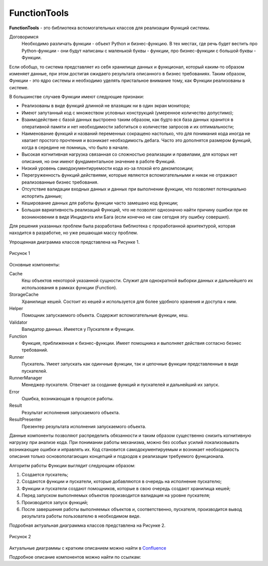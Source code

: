 .. _base_function_tools:

=============
FunctionTools
=============

**FunctionTools** - это библиотека вспомогательных классов для реализации
Функций системы.

Договоримся
    Необходимо различать функции - объект Python и бизнес-функцию. В тех
    местах, где речь будет вестить про Python-функции - они будут написаны с
    маленькой буквы - функции, про бизнес-функции с большой буквы - Функции.

Если обобщо, то система представляет из себя хранилище данных и функционал,
который каким-то образом изменяет данные, при этом достигая ожидаего результата
описанного в бизнес требованиях. Таким образом, Функции - это ядро системы и
необходимо уделять пристальное внимание тому, как Функции реализованы в системе.

В большинстве случаев Функции имеют следующие признаки:

- Реализованы в виде функций длинной не влазящик ни в один экран монитора;
- Имеют запутанный код с множеством условных конструкций (умеренное количество
  допустимо);
- Взаимодействие с базой данных выстроено таким образом, как будто вся база
  данных хранится в оперативной памяти и нет необходимости заботиться о
  количестве запросов и их оптимальности;
- Наименование функций и названий переменных сокращено настолько, что для
  понимания кода иногда не хватает простого прочтения и возникает необходимость
  дебага. Часто это дополнятся размером функций, когда в середине не помнишь,
  что было в начале.
- Высокая когнитивная нагрузка связанная со сложностью реализации и правилами,
  для которых нет описания, но они имеют фундаментальное значение в работе
  Функций.
- Низкий уровень самодокументируемости кода из-за плохой его декомпозиции;
- Перегруженность функций действиями, которые являются вспомогательными и никак
  не отражают реализованные бизнес требования.
- Отсутствие валидации входных данных и данных при выполнении функции, что
  позволяет потенциально испортить данные;
- Кеширование данных для работы функции часто замешано код функции;
- Большая вариативность реализаций Функций, что не позволят однозначно найти
  причину ошибки при ее возникновении в виде Инцидента или Бага (если конечно
  не сам сегодня эту ошибку совершил).

Для решения указанных проблем была разработана библиотека с проработанной
архитектурой, которая находится в разработке, но уже решающая массу проблем.

Упрощенная диаграмма классов представлена на Рисунке 1.

.. figure:: ./images/simple_class_diagram.png
    :align: center
    :alt: Рисунок 1

    Рисунок 1

Основные компоненты:

Cache
    Кеш объектов некоторой указанной сущности. Служит для однократной выборки
    данных и дальнейшего их использования в рамках функции (Function).

StorageCache
    Хранилище кешей. Состоит из кешей и используется для более удобного
    хранения и доступа к ним.

Helper
    Помощник запускаемого объекта. Содержит вспомогательные функции, кеш.

Validator
    Валидатор данных. Имеется у Пускателя и Функции.

Function
    Функция, приближенная к бизнес-функции. Имеет помощника и выполняет
    действия согласно безнес требований.

Runner
    Пускатель. Умеет запускать как одинчные функции, так и цепочные функции
    представленные в виде пускателей.

RunnerManager
    Менеджер пускателя. Отвечает за создание функций и пускателей и дальнейший
    их запуск.

Error
    Ошибка, возникающая в процессе работы.

Result
    Результат исполнения запускаемого объекта.

ResultPresenter
    Презентер результата исполнения запускаемого объекта.

Данные компоненты позволяют распределить обязанности и таким образом
существенно снизить когнитивную нагрузку при анализе кода. При понимании работы
механизма, можно без особых усилий локализовывать возникающие ошибки и
иправлять их. Код становится самодокументируемым и возникает необходимость
описания только основополагающих концепций и подходов к реализации требуемого
функционала.

Алгоритм работы Функции выглядит следующим образом:

#. Создается пускатель;

#. Создаются функции и пускатели, которые добавляются в очередь на исполнение пускателю;

#. Функции и пускатели создают помощников, которые в свою очередь создают хранилища кешей;

#. Перед запуском выполняемых объектов производится валидация на уровне пускателя;

#. Производится запуск функций;

#. После завершения работы выполняемых объектов и, соответственно, пускателя, производится вывод результата работы пользователю в необходимом виде.

Подробная актуальная диаграммка классов представлена на Рисунке 2.

.. figure:: ./images/class_diagram.png
    :align: center
    :alt: Рисунок 2

    Рисунок 2

Актуальные диаграммы с кратким описанием можно найти в Confluence_

Подробное описание компонентов можно найти по ссылкам:

.. _Confluence: https://conf.bars.group/display/BONLINE/Function+Tools



